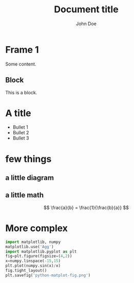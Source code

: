 #+TITLE: Document title
#+AUTHOR: John Doe
#+startup: beamer
#+LaTeX_CLASS: beamer
#+LaTeX_CLASS_OPTIONS: [presentation,11pt]
#+LATEX_HEADER: \usefonttheme[onlymath]{serif}
#+BEAMER_HEADER: \subtitle{Document subtitle}
# Make it work with 
#+BEAMER_FRAME_LEVEL: 2
#+LATEX_HEADER: \usepackage{tikz}
#+LATEX_HEADER: \usepackage{listings}
#+LaTeX_HEADER: \lstset{basicstyle=\scriptsize\ttfamily}
#+OPTIONS: toc:nil

* COMMENT -- beamer setup code --
#+ATTR_LATEX: :options label={test}, fontsize={\tiny}
#+BEGIN_SRC emacs-lisp :exports none
  (setq org-latex-pdf-process '("latexmk -pdf -pdflatex='lualatex --shell-escape' -bibtex %f"))
  ;; (setq org-latex-pdf-process '("latexmk -pdf -pdflatex=lualatex -bibtex %f"))
  (setq org-latex-listings 'minted)
  (setq org-latex-packages-alist '(("" "minted")))
  (setq org-latex-minted-options '(("bgcolor" "bg")
                                   ("frame" "lines")
                                   ("fontsize" "\\scriptsize")))

  (setq org-babel-python-command "python3")
  ;; (setq org-latex-listing t)
  (add-hook 'org-babel-after-execute-hook 'org-redisplay-inline-images)

  (eval-after-load "ox-latex"
    ;; update the list of LaTeX classes and associated header (encoding, etc.)
    ;; and structure
    '(add-to-list
      'org-latex-classes
      `("beamer" ,(concat "\\documentclass[presentation]{beamer}\n"
                          "[DEFAULT-PACKAGES]" "[PACKAGES]" "[EXTRA]\n")
        ("\\section{%s}" . "\\section*{%s}")
        ("\\subsection{%s}" . "\\subsection*{%s}")
        ("\\subsubsection{%s}" . "\\subsubsection*{%s}"))))
#+END_SRC

#+RESULTS:
| beamer | \documentclass[presentation]{beamer} |


* Frame 1
Some content.

** Block
This is a block.

* A title
  #+Beamer: \framesubtitle{A subtitle}
- Bullet 1
- Bullet 2
- Bullet 3

* few things
** a little diagram
#+BEGIN_EXPORT latex
\usetikzlibrary{shapes,arrows}
\begin{tikzpicture}[->, auto, node distance=3cm]
  \node [draw] (A) {A};
  \node [ellipse, draw, right of=A] (B) {B};
  \path (A) edge node {message} (B);
\end{tikzpicture}
#+END_EXPORT
** a little math
#+BEGIN_EXPORT latex
$$ \frac{c}{b} = \frac{1}{\frac{c}{a}} $$
#+END_EXPORT
$$ \frac{a}{b} = \frac{1}{\frac{b}{a}} $$

* More complex 
#+ATTR_LATEX: :options label={test}, fontsize={\small}
#+begin_src python :results file
import matplotlib, numpy
matplotlib.use('Agg')
import matplotlib.pyplot as plt
fig=plt.figure(figsize=(4,2))
x=numpy.linspace(-15,15)
plt.plot(numpy.sin(x)/x)
fig.tight_layout()
plt.savefig('python-matplot-fig.png')
#+end_src

#+BEGIN_EXPORT latex
\includegraphics[scale=0.6]{python-matplot-fig.png}
#+END_EXPORT
